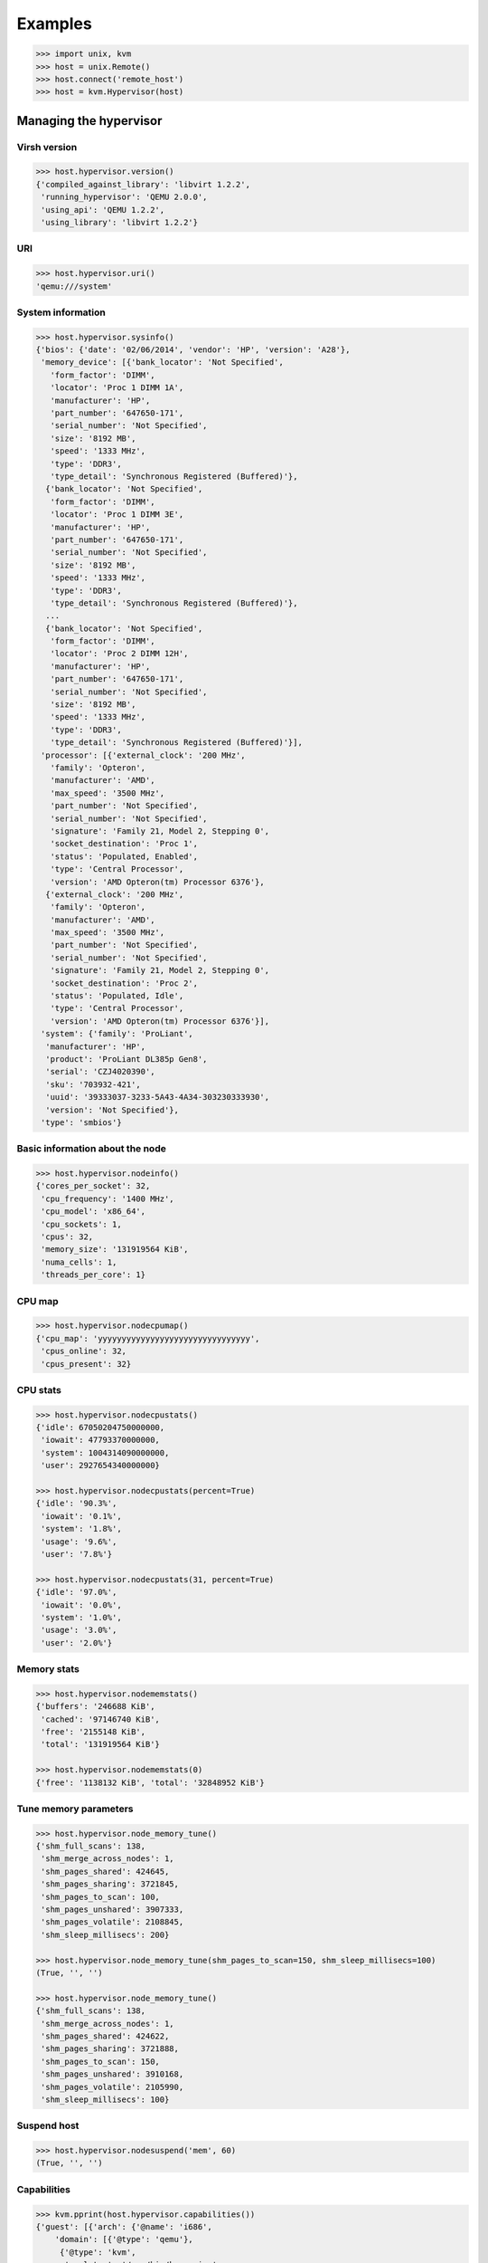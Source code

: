 ********
Examples
********

.. code::

    >>> import unix, kvm
    >>> host = unix.Remote()
    >>> host.connect('remote_host')
    >>> host = kvm.Hypervisor(host)

Managing the hypervisor
=======================
Virsh version
~~~~~~~~~~~~~
.. code::

    >>> host.hypervisor.version()
    {'compiled_against_library': 'libvirt 1.2.2',
     'running_hypervisor': 'QEMU 2.0.0',
     'using_api': 'QEMU 1.2.2',
     'using_library': 'libvirt 1.2.2'}

URI
~~~
.. code::

    >>> host.hypervisor.uri()
    'qemu:///system'

System information
~~~~~~~~~~~~~~~~~~
.. code::

    >>> host.hypervisor.sysinfo()
    {'bios': {'date': '02/06/2014', 'vendor': 'HP', 'version': 'A28'},
     'memory_device': [{'bank_locator': 'Not Specified',
       'form_factor': 'DIMM',
       'locator': 'Proc 1 DIMM 1A',
       'manufacturer': 'HP',
       'part_number': '647650-171',
       'serial_number': 'Not Specified',
       'size': '8192 MB',
       'speed': '1333 MHz',
       'type': 'DDR3',
       'type_detail': 'Synchronous Registered (Buffered)'},
      {'bank_locator': 'Not Specified',
       'form_factor': 'DIMM',
       'locator': 'Proc 1 DIMM 3E',
       'manufacturer': 'HP',
       'part_number': '647650-171',
       'serial_number': 'Not Specified',
       'size': '8192 MB',
       'speed': '1333 MHz',
       'type': 'DDR3',
       'type_detail': 'Synchronous Registered (Buffered)'},
      ...
      {'bank_locator': 'Not Specified',
       'form_factor': 'DIMM',
       'locator': 'Proc 2 DIMM 12H',
       'manufacturer': 'HP',
       'part_number': '647650-171',
       'serial_number': 'Not Specified',
       'size': '8192 MB',
       'speed': '1333 MHz',
       'type': 'DDR3',
       'type_detail': 'Synchronous Registered (Buffered)'}],
     'processor': [{'external_clock': '200 MHz',
       'family': 'Opteron',
       'manufacturer': 'AMD',
       'max_speed': '3500 MHz',
       'part_number': 'Not Specified',
       'serial_number': 'Not Specified',
       'signature': 'Family 21, Model 2, Stepping 0',
       'socket_destination': 'Proc 1',
       'status': 'Populated, Enabled',
       'type': 'Central Processor',
       'version': 'AMD Opteron(tm) Processor 6376'},
      {'external_clock': '200 MHz',
       'family': 'Opteron',
       'manufacturer': 'AMD',
       'max_speed': '3500 MHz',
       'part_number': 'Not Specified',
       'serial_number': 'Not Specified',
       'signature': 'Family 21, Model 2, Stepping 0',
       'socket_destination': 'Proc 2',
       'status': 'Populated, Idle',
       'type': 'Central Processor',
       'version': 'AMD Opteron(tm) Processor 6376'}],
     'system': {'family': 'ProLiant',
      'manufacturer': 'HP',
      'product': 'ProLiant DL385p Gen8',
      'serial': 'CZJ4020390',
      'sku': '703932-421',
      'uuid': '39333037-3233-5A43-4A34-303230333930',
      'version': 'Not Specified'},
     'type': 'smbios'}

Basic information about the node
~~~~~~~~~~~~~~~~~~~~~~~~~~~~~~~~

.. code::

    >>> host.hypervisor.nodeinfo()
    {'cores_per_socket': 32,
     'cpu_frequency': '1400 MHz',
     'cpu_model': 'x86_64',
     'cpu_sockets': 1,
     'cpus': 32,
     'memory_size': '131919564 KiB',
     'numa_cells': 1,
     'threads_per_core': 1}

CPU map
~~~~~~~
.. code::

    >>> host.hypervisor.nodecpumap()
    {'cpu_map': 'yyyyyyyyyyyyyyyyyyyyyyyyyyyyyyyy',
     'cpus_online': 32,
     'cpus_present': 32}

CPU stats
~~~~~~~~~
.. code::

    >>> host.hypervisor.nodecpustats()
    {'idle': 67050204750000000,
     'iowait': 47793370000000,
     'system': 1004314090000000,
     'user': 2927654340000000}

    >>> host.hypervisor.nodecpustats(percent=True)
    {'idle': '90.3%',
     'iowait': '0.1%',
     'system': '1.8%',
     'usage': '9.6%',
     'user': '7.8%'}

    >>> host.hypervisor.nodecpustats(31, percent=True)
    {'idle': '97.0%',
     'iowait': '0.0%',
     'system': '1.0%',
     'usage': '3.0%',
     'user': '2.0%'}

Memory stats
~~~~~~~~~~~~
.. code::

    >>> host.hypervisor.nodememstats()
    {'buffers': '246688 KiB',
     'cached': '97146740 KiB',
     'free': '2155148 KiB',
     'total': '131919564 KiB'}

    >>> host.hypervisor.nodememstats(0)
    {'free': '1138132 KiB', 'total': '32848952 KiB'}

Tune memory parameters
~~~~~~~~~~~~~~~~~~~~~~
.. code::

    >>> host.hypervisor.node_memory_tune()
    {'shm_full_scans': 138,
     'shm_merge_across_nodes': 1,
     'shm_pages_shared': 424645,
     'shm_pages_sharing': 3721845,
     'shm_pages_to_scan': 100,
     'shm_pages_unshared': 3907333,
     'shm_pages_volatile': 2108845,
     'shm_sleep_millisecs': 200}

    >>> host.hypervisor.node_memory_tune(shm_pages_to_scan=150, shm_sleep_millisecs=100)
    (True, '', '')

    >>> host.hypervisor.node_memory_tune()
    {'shm_full_scans': 138,
     'shm_merge_across_nodes': 1,
     'shm_pages_shared': 424622,
     'shm_pages_sharing': 3721888,
     'shm_pages_to_scan': 150,
     'shm_pages_unshared': 3910168,
     'shm_pages_volatile': 2105990,
     'shm_sleep_millisecs': 100}

Suspend host
~~~~~~~~~~~~
.. code::

    >>> host.hypervisor.nodesuspend('mem', 60)
    (True, '', '')

Capabilities
~~~~~~~~~~~~
.. code::

    >>> kvm.pprint(host.hypervisor.capabilities())
    {'guest': [{'arch': {'@name': 'i686',
        'domain': [{'@type': 'qemu'},
         {'@type': 'kvm',
          'emulator': '/usr/bin/kvm-spice',
          'machine': [{'#text': 'pc',
            '@canonical': 'pc-i440fx-trusty',
            '@maxCpus': '255'},
           {'#text': 'pc-1.3', '@maxCpus': '255'},
           ...
           {'#text': 'pc-0.13', '@maxCpus': '255'}]}],
        'emulator': '/usr/bin/qemu-system-i386',
        'machine': [{'#text': 'pc',
          '@canonical': 'pc-i440fx-trusty',
          '@maxCpus': '255'},
         {'#text': 'pc-0.12', '@maxCpus': '255'},
         ...
         {'#text': 'pc-0.13', '@maxCpus': '255'}],
        'wordsize': '32'},
       'features': {'acpi': {'@default': 'on', '@toggle': 'yes'},
        'apic': {'@default': 'on', '@toggle': 'no'},
        'cpuselection': True,
        'deviceboot': True,
        'nonpae': True,
        'pae': True},
       'os_type': 'hvm'},
      {'arch': {'@name': 'x86_64',
        'domain': [{'@type': 'qemu'},
         {'@type': 'kvm',
          'emulator': '/usr/bin/kvm-spice',
          'machine': [{'#text': 'pc',
            '@canonical': 'pc-i440fx-trusty',
            '@maxCpus': '255'},
           {'#text': 'pc-1.3', '@maxCpus': '255'},
           ...
           {'#text': 'pc-0.13', '@maxCpus': '255'}]}],
        'emulator': '/usr/bin/qemu-system-x86_64',
        'machine': [{'#text': 'pc',
          '@canonical': 'pc-i440fx-trusty',
          '@maxCpus': '255'},
         {'#text': 'pc-1.3', '@maxCpus': '255'},
         ...
         {'#text': 'pc-0.13', '@maxCpus': '255'}],
        'wordsize': '64'},
       'features': {'acpi': {'@default': 'on', '@toggle': 'yes'},
        'apic': {'@default': 'on', '@toggle': 'no'},
        'cpuselection': True,
        'deviceboot': True},
       'os_type': 'hvm'}],
     'host': {'cpu': {'arch': 'x86_64',
       'feature': [{'@name': 'bmi1'},
        {'@name': 'perfctr_nb'},
        {'@name': 'perfctr_core'},
        {'@name': 'topoext'},
        {'@name': 'nodeid_msr'},
        {'@name': 'tce'},
        {'@name': 'lwp'},
        {'@name': 'wdt'},
        {'@name': 'skinit'},
        {'@name': 'ibs'},
        {'@name': 'osvw'},
        {'@name': 'cr8legacy'},
        {'@name': 'extapic'},
        {'@name': 'cmp_legacy'},
        {'@name': 'fxsr_opt'},
        {'@name': 'mmxext'},
        {'@name': 'osxsave'},
        {'@name': 'monitor'},
        {'@name': 'ht'},
        {'@name': 'vme'}],
       'model': 'Opteron_G5',
       'topology': {'@cores': '32', '@sockets': '1', '@threads': '1'},
       'vendor': 'AMD'},
      'migration_features': {'live': True,
       'uri_transports': {'uri_transport': 'tcp'}},
      'power_management': {'suspend_disk': True, 'suspend_hybrid': True},
      'secmodel': [{'doi': '0', 'model': 'apparmor'},
       {'baselabel': [{'#text': '+110:+117', '@type': 'kvm'},
         {'#text': '+110:+117', '@type': 'qemu'}],
        'doi': '0',
        'model': 'dac'}],
      'topology': {'cells': {'@num': '4',
        'cell': [{'@id': '0',
          'cpus': {'@num': '8',
           'cpu': [{'@core_id': '0',
             '@id': '0',
             '@siblings': '0,2',
             '@socket_id': '0'},
            {'@core_id': '1', '@id': '2', '@siblings': '0,2', '@socket_id': '0'},
            {'@core_id': '2', '@id': '4', '@siblings': '4,6', '@socket_id': '0'},
            {'@core_id': '3', '@id': '6', '@siblings': '4,6', '@socket_id': '0'},
            {'@core_id': '4', '@id': '8', '@siblings': '8,10', '@socket_id': '0'},
            {'@core_id': '5', '@id': '10', '@siblings': '8,10', '@socket_id': '0'},
            {'@core_id': '6',
             '@id': '12',
             '@siblings': '12,14',
             '@socket_id': '0'},
            {'@core_id': '7',
             '@id': '14',
             '@siblings': '12,14',
             '@socket_id': '0'}]},
          'memory': {'#text': '32848952', '@unit': 'KiB'}},
         {'@id': '1',
          'cpus': {'@num': '8',
           'cpu': [{'@core_id': '0',
             '@id': '16',
             '@siblings': '16,18',
             '@socket_id': '0'},
            ....
            {'@core_id': '7',
             '@id': '30',
             '@siblings': '28,30',
             '@socket_id': '0'}]},
          'memory': {'#text': '33029144', '@unit': 'KiB'}},
         {'@id': '2',
          'cpus': {'@num': '8',
           'cpu': [{'@core_id': '0',
             '@id': '1',
             '@siblings': '1,3',
             '@socket_id': '1'},
            ...
            {'@core_id': '7',
             '@id': '15',
             '@siblings': '13,15',
             '@socket_id': '1'}]},
          'memory': {'#text': '33029148', '@unit': 'KiB'}},
         {'@id': '3',
          'cpus': {'@num': '8',
           'cpu': [{'@core_id': '0',
             '@id': '17',
             '@siblings': '17,19',
             '@socket_id': '1'},
            ...
            {'@core_id': '7',
             '@id': '31',
             '@siblings': '29,31',
             '@socket_id': '1'}]},
          'memory': {'#text': '33012320', '@unit': 'KiB'}}]}},
      'uuid': '39333037-3233-5a43-4a34-303230333930'}}

.. note:: By default the method that parse XML files return an **OrderedDict** for keeping order. ``kvm.pprint()`` function allow to pretty print **OrderedDict** dicts.

Freecell
~~~~~~~~
.. code::

    >>> host.hypervisor.freecell(all=True)
    {'0': '1034804 KiB',
     '1': '501332 KiB',
     '2': '268616 KiB',
     '3': '322696 KiB',
     'total': '2127448 KiB'}

    >>> host.hypervisor.freecell(cellno=0)
    {'0': '1020744 KiB'}

Managing domains
================


Managing interfaces
===================

Managing networks
=================

Managing storage pools
======================
List
~~~~
.. code::

    >>> host.list_pools(all=True)
    {}

Define
~~~~~~
.. code::

    >>> pool = {'@type': 'dir',
                'name': 'default',
                'source': True,
                 'target': {'path': '/vm/disk',
                             'permissions': {'group': '-1',
                                           'mode': '0711',
                                           'owner': '-1'}}}
    >>> with host.open('/tmp/pool.xml', 'w') as fhandler:
    ...     fhandler.write(kvm.to_xml('pool', pool))
    >>> host.pool.define('/tmp/pool.xml')
    (True, 'Pool default defined from /tmp/pool.xml', '')

    >>> host.list_pools(all=True, details=True)
    {'default': {'allocation': '-',
      'autostart': False,
      'available': '',
      'capacity': '- -',
      'persistent': True,
      'state': 'inactive'}}

Build
~~~~~
.. code::

    >>> host.listdir('/vm')
    []

    >>> host.pool.build('default')
    (True, 'Pool default built', '')

    >>> host.listdir('/vm')
    ['disk']

Start
~~~~~
.. code::

    >>> host.pool.start('default')
    (True, 'Pool default started', '')

    >>> host.list_pools(all=True, details=True)
    {'default': {'allocation': '2.48 GiB',
      'autostart': False,
      'available': '11.14 GiB',
      'capacity': '13.62 GiB',
      'persistent': True,
      'state': 'running'}}

Autostart
~~~~~~~~~
.. code::

    >>> host.pool.autostart('default')
    (True, 'Pool default marked as autostarted', '')

    >>> host.list_pools(all=True)
    {'default': {'autostart': True, 'state': 'active'}}

    >>> host.pool.autostart('default', disable=True)
    (True, 'Pool default unmarked as autostarted', '')

    >>> host.list_pools(all=True)
    {'default': {'autostart': False, 'state': 'active'}}

Info
~~~~
.. code::

    >>> host.pool.info('default')
    {'allocation': '2.48 GiB',
     'autostart': False,
     'available': '11.14 GiB',
     'capacity': '13.62 GiB',
     'name': 'default',
     'persistent': True,
     'state': 'running',
     'uuid': '28d614d5-7e17-40fc-b866-cc4bd26eab47'}

Conf
~~~~
.. code::

    >>> kvm.pprint(host.pool.conf('default'))
    {'@type': 'dir',
     'allocation': {'#text': '2663366656', '@unit': 'bytes'},
     'available': {'#text': '11965825024', '@unit': 'bytes'},
     'capacity': {'#text': '14629191680', '@unit': 'bytes'},
     'name': 'default',
     'source': True,
     'target': {'path': '/vm/disk',
      'permissions': {'group': '0', 'mode': '0711', 'owner': '0'}},
     'uuid': '28d614d5-7e17-40fc-b866-cc4bd26eab47'}

Uuid
~~~~
.. code::

    >>> host.pool.uuid('default')
    '28d614d5-7e17-40fc-b866-cc4bd26eab47'

Name
~~~~
.. code::

    >>> host.pool.name('28d614d5-7e17-40fc-b866-cc4bd26eab47')
    'default'

Destroy
~~~~~~~
.. code::

    >>> host.pool.destroy('default')
    (True, 'Pool default destroyed', '')

    >>> host.list_pools(all=True)
    {'default': {'autostart': False, 'state': 'inactive'}}

Undefine
~~~~~~~~
.. code::

    >>> host.pool.undefine('default')
    (True, 'Pool default has been undefined', '')

    >>> host.list_pools(all=True)
    {}

Create
~~~~~~
.. code::

    >>> host.pool.create('/tmp/pool.xml')
    (True, 'Pool default created from /tmp/pool.xml', '')

    >>> host.list_pools(all=True, details=True)
    {'default': {'allocation': '2.48 GiB',
      'autostart': False,
      'available': '11.14 GiB',
      'capacity': '13.62 GiB',
      'persistent': False,
      'state': 'running'}}

Delete
~~~~~~


Managing volumes
================
Create
~~~~~~
.. code::

    >>> host.volume.create_as('default', 'disk.qcow2', '20G', format='qcow2')
    (True, 'Vol disk.qcow2 created', '')

    >>> host.list_volumes('default', details=True)
    {'disk.qcow2': {'allocation': '196.00 KiB',
     'capacity': '20.00 GiB',
     'path': '/vm/disk/disk.qcow2',
     'type': 'file'}}

.. code::

    >>> vol = {'@type': 'file',
               'capacity': {'#text': '5368709120', '@unit': 'bytes'},
               'key': '/vm/disk/disk3.qcow2',
               'name': 'disk3.qcow2',
               'source': True,
               'target': {'format': {'@type': 'qcow2'}, 'path': '/vm/disk/disk3.qcow2'}}

    >>> with host.open('/tmp/volume.xml', 'w') as fhandler:
        fhandler.write(kvm.to_xml('volume', vol))

    >>> host.volume.create('default', '/tmp/volume.xml')
    (True, 'Vol disk3.qcow2 created from /tmp/volume.xml', '')

Delete
~~~~~~
.. code::

    >>> host.volume.delete('disk.qcow2', pool='default')
    (True, 'Vol disk.qcow2 deleted', '')

Info
~~~~
.. code::

    >>> host.volume.info('disk.qcow2', pool='default')
    {'allocation': '3.32 MiB',
     'capacity': '20.00 GiB',
     'name': 'disk.qcow2',
     'type': 'file'}

Conf
~~~~
.. code::

    >>> kvm.pprint(host.volume.conf('disk.qcow2', pool='default'))
    {'@type': 'file',
     'allocation': {'#text': '3485696', '@unit': 'bytes'},
     'capacity': {'#text': '21474836480', '@unit': 'bytes'},
     'key': '/vm/disk/disk.qcow2',
     'name': 'disk.qcow2',
     'source': True,
     'target': {'format': {'@type': 'qcow2'},
      'path': '/vm/disk/disk.qcow2',
      'permissions': {'group': '0', 'mode': '0600', 'owner': '0'},
      'timestamps': {'atime': '1453761773.202566393',
       'ctime': '1453761770.938733302',
       'mtime': '1453761770.918734776'}}}

Wipe
~~~~
.. code::

    >>> host.volume.wipe('disk.qcow2', pool='default', algorithm='dod')

.. note:: Other algorithms than *zero* need the ``scrub`` package to be installed.

Clone
~~~~~
.. code::

    >>> host.volume.clone('disk.qcow2', 'disk2.qcow2', pool='default', prealloc_metadata=True)
    (True, 'Vol disk2.qcow2 cloned from disk.qcow2', '')

    >>> host.list_volumes('default', details=True)
    {'disk.qcow2': {'allocation': '524.00 KiB',
      'capacity': '2.00 GiB',
      'path': '/vm/disk/disk.qcow2',
      'type': 'file'},
     'disk2.qcow2': {'allocation': '524.00 KiB',
      'capacity': '2.00 GiB',
      'path': '/vm/disk/disk2.qcow2',
      'type': 'file'}}

Resize
~~~~~~
.. code::

    >>> host.volume.resize('disk.qcow2', '5GiB', pool='default')
    (True, "Size of volume 'disk.qcow2' successfully changed to 5GiB", '')

    >>> host.list_volumes('default', details=True)
    {'disk.qcow2': {'allocation': '528.00 KiB',
      'capacity': '5.00 GiB',
      'path': '/vm/disk/disk.qcow2',
      'type': 'file'},
     'disk2.qcow2': {'allocation': '524.00 KiB',
      'capacity': '2.00 GiB',
      'path': '/vm/disk/disk2.qcow2',
      'type': 'file'}}

Upload/Download
~~~~~~~~~~~~~~~
.. code::

    >>> host.listdir('/vm')
    ['disk', 'modele-trusty.qcow2']

    >>> host.volume.create_as('default', 'trusty.qcow2', '1GiB')
    (True, 'Vol trusty.qcow2 created', '')

    >>> host.volume.upload(pool='default', file='/vm/modele-trusty.qcow2', vol='trusty.qcow2')
    (True, '', '')

    >>> host.list_volumes('default', details=True)
    {'trusty.qcow2': {'allocation': '1.83 GiB',
      'capacity': '30.00 GiB',
      'path': '/vm/disk/trusty.qcow2',
      'type': 'file'}}

    >>> host..volume.download(pool='default', file='/vm/new.qcow2', vol='trusty.qcow2')Out[205]: (True, '', '')

    >>> host.listdir('/vm')
    ['disk', 'modele-trusty.qcow2', 'new.qcow2']

Secrets
=======
Define
~~~~~~
.. code::

    >>> secret = {'@ephemeral': 'no',
    ...:          '@private': 'no',
    ...:          'uuid': kvm.gen
    ...:          'uuid': kvm.gen_uuid(),
    ...:          'usage': {'@type': 'volume',
    ...:                    'volume': '/vm/disk/encrypted.qcow2'}}

    >>> with host.open('/tmp/secret.xml', 'w') as fhandler:
    ...:     fhandler.write(kvm.to_xml('secret', secret))
    ...:

    >>> host.secret.define('/tmp/secret.xml')
    (True, 'Secret 6d14f73a-1087-7180-792d-8d80fc6b55ec created', '')

List
~~~~
.. code::

    >>> host.list_secrets()
    {'6d14f73a-1087-7180-792d-8d80fc6b55ec': 'volume /vm/disk/encrypted.qcow2'}

Conf
~~~~
.. code::

    >>> kvm.pprint(host.secret.conf('6d14f73a-1087-7180-792d-8d80fc6b55ec'))
    {'@ephemeral': 'no',
     '@private': 'no',
     'usage': {'@type': 'volume', 'volume': '/vm/disk/encrypted.qcow2'},
     'uuid': '6d14f73a-1087-7180-792d-8d80fc6b55ec'}

Set value
~~~~~~~~~
.. code::

    >>> import base64
    >>> passphrase = base64.b64encode(b'passphrase').decode()
    >>> host.secret.set_value('6d14f73a-1087-7180-792d-8d80fc6b55ec', passphrase)
    (True, 'Secret value set', '')

Get value
~~~~~~~~~
.. code::

    >>> base64.b64decode(host.secret.get_value('6d14f73a-1087-7180-792d-8d80fc6b55ec')).decode()
    'passphrase'

Undefine
~~~~~~~~~
.. code::

	>>> host.secret.undefine('6d14f73a-1087-7180-792d-8d80fc6b55ec')
	(True, 'Secret 6d14f73a-1087-7180-792d-8d80fc6b55ec deleted', '')

